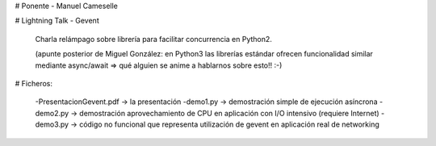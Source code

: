# Ponente - Manuel Cameselle

# Lightning Talk - Gevent

	Charla relámpago sobre librería para facilitar concurrencia en Python2.

	(apunte posterior de Miguel González: en Python3 las librerías estándar ofrecen funcionalidad similar mediante async/await => qué alguien se anime a hablarnos sobre esto!! :-)


# Ficheros:

	-PresentacionGevent.pdf -> la presentación
	-demo1.py -> demostración simple de ejecución asíncrona
	-demo2.py -> demostración aprovechamiento de CPU en aplicación con I/O intensivo (requiere Internet)
	-demo3.py -> código no funcional que representa utilización de gevent en aplicación real de networking


